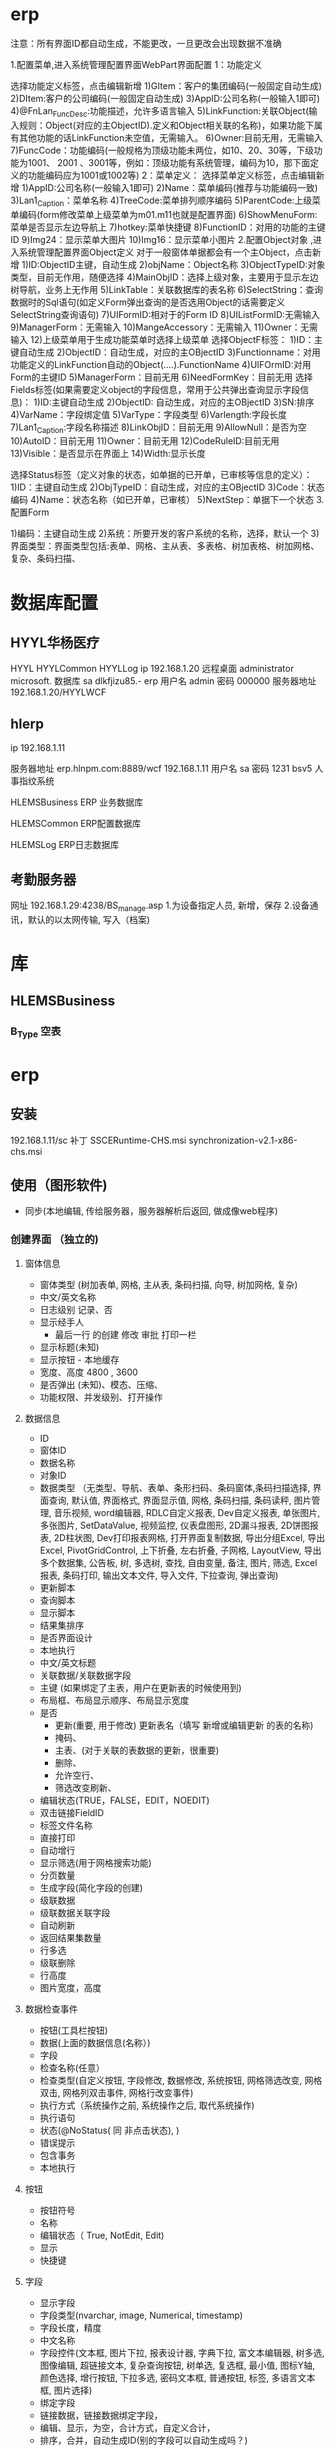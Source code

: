 * erp
注意：所有界面ID都自动生成，不能更改，一旦更改会出现数据不准确

1.配置菜单,进入系统管理配置界面WebPart界面配置
1：功能定义 

选择功能定义标签，点击编辑新增
1)GItem：客户的集团编码(一般固定自动生成)
2)DItem:客户的公司编码(一般固定自动生成)
3)AppID:公司名称(一般输入1即可)
4)@FnLan_FuncDesc:功能描述，允许多语言输入
5)LinkFunction:关联Object(输入规则：Object(对应的主ObjectID).定义和Object相关联的名称)，如果功能下属有其他功能的话LinkFunction未空值，无需输入。
6)Owner:目前无用，无需输入
7)FuncCode：功能编码(一般规格为顶级功能未两位，如10、20、30等，下级功能为1001、 2001 、3001等，例如：顶级功能有系统管理，编码为10，那下面定义的功能编码应为1001或1002等)
2：菜单定义：
选择菜单定义标签，点击编辑新增
1)AppID:公司名称(一般输入1即可)
2)Name：菜单编码(推荐与功能编码一致)
3)Lan1_Caption：菜单名称
4)TreeCode:菜单排列顺序编码
5)ParentCode:上级菜单编码(form修改菜单上级菜单为m01.m11也就是配置界面)
6)ShowMenuForm:菜单是否显示左边导航上
7)hotkey:菜单快捷键
8)FunctionID：对用的功能的主键ID
9)Img24：显示菜单大图片
10)Img16：显示菜单小图片 
2.配置Object对象 ,进入系统管理配置界面Object定义
对于一般窗体单据都会有一个主Object，点击新增
1)ID:ObjectID主键，自动生成
2)objName：Object名称
3)ObjectTypeID:对象类型，目前无作用，随便选择
4)MainObjID：选择上级对象，主要用于显示左边树导航，业务上无作用
5)LinkTable：关联数据库的表名称
6)SelectString：查询数据时的Sql语句(如定义Form弹出查询的是否选用Object的话需要定义SelectString查询语句)
7)UIFormID:相对于的Form ID
8)UIListFormID:无需输入
9)ManagerForm：无需输入
10)MangeAccessory：无需输入
11)Owner：无需输入
12)上级菜单用于生成功能菜单时选择上级菜单
 选择ObjectF标签：
1)ID：主键自动生成
2)ObjectID：自动生成，对应的主OBjectID
3)Functionname：对用功能定义的LinkFunction自动的Object(….).FunctionName
4)UIFOrmID:对用Form的主键ID
5)ManagerForm：目前无用
6)NeedFormKey：目前无用
选择Fields标签(如果需要定义object的字段信息，常用于公共弹出查询显示字段信息)：
1)ID:主键自动生成
2)ObjectID: 自动生成，对应的主OBjectID
3)SN:排序
4)VarName：字段绑定值
5)VarType：字段类型
6)Varlength:字段长度
7)Lan1_Caption:字段名称描述
8)LinkObjID：目前无用
9)AllowNull：是否为空
10)AutoID：目前无用
11)Owner：目前无用
12)CodeRuleID:目前无用
13)Visible：是否显示在界面上
14)Width:显示长度

选择Status标签（定义对象的状态，如单据的已开单，已审核等信息的定义）：
1)ID：主键自动生成
2)ObjTypeID：自动生成，对应的主OBjectID
3)Code：状态编码
4)Name：状态名称（如已开单，已审核）
5)NextStep：单据下一个状态
3.配置Form

1)编码：主键自动生成
2)系统：所要开发的客户系统的名称，选择，默认一个
3)界面类型：界面类型包括:表单、网格、主从表、多表格、树加表格、树加网格、复杂、条码扫描、
* 数据库配置
** HYYL华杨医疗 
   HYYL  HYYLCommon   HYYLLog
   ip 192.168.1.20
   远程桌面   administrator   microsoft.
   数据库 sa dlkfjizu85.-
   erp 用户名 admin 密码 000000
   服务器地址 192.168.1.20/HYYLWCF
** hlerp
   ip 192.168.1.11
   
   服务器地址 erp.hlnpm.com:8889/wcf
   192.168.1.11\hlnpm
   用户名 sa 密码 1231
   bsv5  人事指纹系统

   HLEMSBusiness  ERP 业务数据库

   HLEMSCommon  ERP配置数据库


HLEMSLog  ERP日志数据库
** 考勤服务器
  网址 192.168.1.29:4238/BS_manage.asp
  1.为设备指定人员, 新增，保存
  2.设备通讯，默认的以太网传输, 写入（档案)

* 库
** HLEMSBusiness
*** B_Type 空表
* erp 
** 安装
   192.168.1.11/sc
   补丁 SSCERuntime-CHS.msi
   synchronization-v2.1-x86-chs.msi
** 使用（图形软件)
   - 同步(本地编辑, 传给服务器，服务器解析后返回, 做成像web程序)
*** 创建界面 （独立的)
**** 窗体信息    
    - 窗体类型 (树加表单, 网格, 主从表, 条码扫描, 向导, 树加网格, 复杂)
    - 中文/英文名称
    - 日志级别 记录、否
    - 显示经手人
      -  最后一行 的创建 修改 审批 打印一栏
    - 显示标题(未知)
    - 显示按钮 - 本地缓存
    - 宽度、高度 4800 , 3600
    - 是否弹出 (未知)、模态、压缩、
    - 功能权限、并发级别、打开操作
**** 数据信息
     - ID
     - 窗体ID
     - 数据名称
     - 对象ID
     - 数据类型 （无类型、导航、表单、条形扫码、条码窗体,条码扫描选择, 界面查询,
       默认值, 界面格式, 界面显示值, 网格, 条码扫描, 条码读秤, 图片管理, 音乐视频,
       word编辑器, RDLC自定义报表, Dev自定义报表, 单张图片, 多张图片, SetDataValue, 
       视频监控, 仪表盘图形, 2D漏斗报表, 2D饼图报表, 2D柱状图, Dev打印报表网格, 
       打开界面复制数据, 导出分组Excel, 导出Excel, PivotGridControl, 上下折叠, 左右折叠, 
       子网格, LayoutView, 导出多个数据集, 公告板, 树, 多选树, 查找, 自由变量, 备注, 图片, 筛选, 
       Excel报表, 条码打印, 输出文本文件, 导入文件, 下拉查询, 弹出查询)
     - 更新脚本
     - 查询脚本
     - 显示脚本
     - 结果集排序
     - 是否界面设计
     - 本地执行
     - 中文/英文标题
     - 关联数据/关联数据字段
     - 主键 (如果绑定了主表，用户在更新表的时候使用到)
     - 布局框、布局显示顺序、布局显示宽度
     - 是否
       - 更新(重要, 用于修改) 更新表名（填写 新增或编辑更新 的表的名称)
       - 掩码、
       - 主表、(对于关联的表数据的更新，很重要)
       - 删除、
       - 允许空行、
       - 筛选改变刷新、
     - 编辑状态(TRUE，FALSE，EDIT，NOEDIT)
     - 双击链接FieldID
     - 标签文件名称
     - 直接打印
     - 自动增行
     - 显示筛选(用于网格搜索功能)
     - 分页数量
     - 生成字段(简化字段的创建)
     - 级联数据
     - 级联数据关联字段
     - 自动刷新
     - 返回结果集数量
     - 行多选
     - 级联删除
     - 行高度
     - 图片宽度，高度
**** 数据检查事件
     - 按钮(工具栏按钮)
     - 数据(上面的数据信息(名称）)
     - 字段
     - 检查名称(任意）
     - 检查类型(自定义按钮, 字段修改, 数据修改, 系统按钮, 网格筛选改变, 网格双击, 网格列双击事件, 网格行改变事件)
     - 执行方式（系统操作之前, 系统操作之后, 取代系统操作)
     - 执行语句
     - 状态(@NoStatus( 同 非点击状态), )
     - 错误提示
     - 包含事务
     - 本地执行
**** 按钮
     - 按钮符号
     - 名称
     - 编辑状态（ True, NotEdit, Edit)
     - 显示
     - 快捷键
**** 字段 
     - 显示字段
     - 字段类型(nvarchar, image, Numerical, timestamp)
     - 字段长度，精度
     - 中文名称
     - 字段控件(文本框, 图片下拉, 报表设计器, 字典下拉, 富文本编辑器, 树多选, 图像编辑, 超链接文本, 复杂查询按钮, 树单选, 复选框, 最小值, 图标Y轴, 颜色选择, 增行按钮, 下拉多选, 密码文本框, 普通按钮, 标签, 多语言文本框, 图片选择)
     - 绑定字段
     - 链接数据，链接数据绑定字段，
     - 编辑、显示，为空，合计方式，自定义合计，
     - 排序，合并，自动生成ID(别的字段可以自动生成吗？)
     - 单据号   （对应的是 common库下的UI_Forms_CodeRule 表中CodeRuleMask）
     - 正则表达式 显示格式化，编辑格式化，
     - 合计字体样式，颜色，大小背景
     - 中英文提示
**** 窗体状态 
   - 对象ID
   - 中英文名称
   - 下一步，上一步
   - 记录日志
   - 上/下 步 名称，描述
**** 布局
***** 布局   
      - 行数量 列数量
      - 布局类型（顶级容器, 下级容器)
      - 
***** 布局样式
      - 行列类型
      - 行列
      - 高度类型
      - 高度
      
***** 布局控件类型 
      - 布局控件类型(XtraTabControl, PanelControl)
      - 布局ID
      - 标题
      - 行,列
***** 布局框 
**** 按钮状态
    - 状态
    - 按钮(工具栏按钮）
    - 功能权限
    - 编辑状态
    - 条件
    - 显示
**** 字段状态 
     - 字段
     - 状态
     - 功能权限
     - 条件
     - 显示
**** 右击菜单 
     - DataId
     - MenuKey
     - 快捷键
     - PopupMenuImageID
     - 标题
**** 窗体提示信息 
     - 提示键
     - 中文、英文提示
**** 数据字段样式 
     - 数据
     - 字段
     - 前景色、背景色 字体大小
     - 条件
**** 窗体设计器
*** 创建对象(树形结构，独立开来，便于链接) 一个对象好几种界面样式
    关联界面 --- 界面 ID
    对象类型 (主数据、业务模块.主数据附加,业务单据, 报表) 
*** 创建菜单 (一个菜单绑定一个对象中的一个关联界面)
**** 显示菜单--退出后重新登录
*** 错误信息 
**** 未将引用赋予实例   
     必须创建一个控件，并且绑定数据信息
** 系统控件
*** 确认对话框 0, 1, 
    SELECT '0' AS CheckResult,'不能呢个新增' AS CheckMsg 
*** 是否对话框  2
    SELECT 2  AS CheckResult,'不能呢个新增' AS CheckMsg 
*** 错误级别，会调用对话框
    RAISERROR('该客户编码已存在，请核实！',16,1)with seterror
    消息 50000，级别 16，状态 1，第 1 行 该客户编码已存在，请核实！

** 系统变量
*** 表的ID
@SysHand 全局变量 
*** 字段状态
    @NoStatus 所有状态可见，或者 20, 30, 40 状态可以见(判断status 字段？)
* 销售管理
** 客户档案
**  客户档案列表
** 销售合同
* 应收应付
** 开票 
** 回款
* 系统变量
 数据参数
@Fn(frame.ID)
